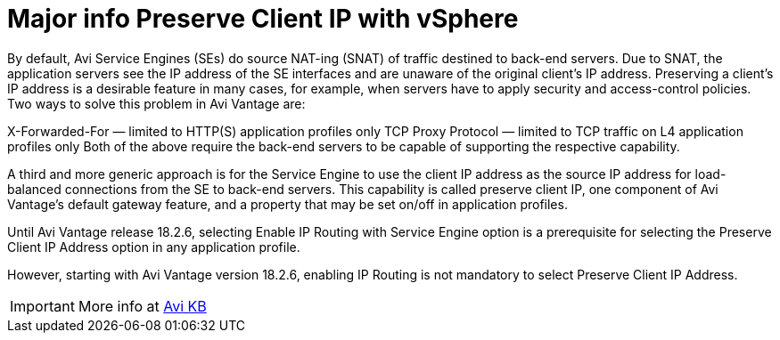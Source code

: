 = Major info Preserve Client IP with vSphere

By default, Avi Service Engines (SEs) do source NAT-ing (SNAT) of traffic destined to back-end servers. Due to SNAT, the application servers see the IP address of the SE interfaces and are unaware of the original client’s IP address. Preserving a client’s IP address is a desirable feature in many cases, for example, when servers have to apply security and access-control policies. Two ways to solve this problem in Avi Vantage are:

X-Forwarded-For — limited to HTTP(S) application profiles only
TCP Proxy Protocol — limited to TCP traffic on L4 application profiles only
Both of the above require the back-end servers to be capable of supporting the respective capability.

A third and more generic approach is for the Service Engine to use the client IP address as the source IP address for load-balanced connections from the SE to back-end servers. This capability is called preserve client IP, one component of Avi Vantage’s default gateway feature, and a property that may be set on/off in application profiles.

Until Avi Vantage release 18.2.6, selecting Enable IP Routing with Service Engine option is a prerequisite for selecting the Preserve Client IP Address option in any application profile.

However, starting with Avi Vantage version 18.2.6, enabling IP Routing is not mandatory to select Preserve Client IP Address.


IMPORTANT: More info at link:https://avinetworks.com/docs/22.1/preserve-client-ip/[Avi KB]
